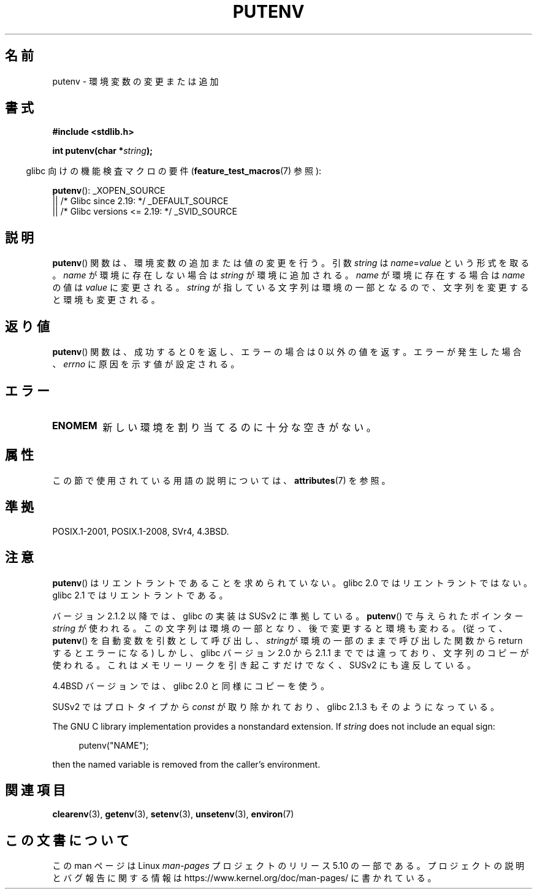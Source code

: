 .\" Copyright 1993 David Metcalfe (david@prism.demon.co.uk)
.\"
.\" %%%LICENSE_START(VERBATIM)
.\" Permission is granted to make and distribute verbatim copies of this
.\" manual provided the copyright notice and this permission notice are
.\" preserved on all copies.
.\"
.\" Permission is granted to copy and distribute modified versions of this
.\" manual under the conditions for verbatim copying, provided that the
.\" entire resulting derived work is distributed under the terms of a
.\" permission notice identical to this one.
.\"
.\" Since the Linux kernel and libraries are constantly changing, this
.\" manual page may be incorrect or out-of-date.  The author(s) assume no
.\" responsibility for errors or omissions, or for damages resulting from
.\" the use of the information contained herein.  The author(s) may not
.\" have taken the same level of care in the production of this manual,
.\" which is licensed free of charge, as they might when working
.\" professionally.
.\"
.\" Formatted or processed versions of this manual, if unaccompanied by
.\" the source, must acknowledge the copyright and authors of this work.
.\" %%%LICENSE_END
.\"
.\" References consulted:
.\"     Linux libc source code
.\"     Lewine's _POSIX Programmer's Guide_ (O'Reilly & Associates, 1991)
.\"     386BSD man pages
.\"	Single UNIX Specification, Version 2
.\" Modified Thu Apr  8 15:00:12 1993, David Metcalfe
.\" Modified Sat Jul 24 18:44:45 1993, Rik Faith (faith@cs.unc.edu)
.\" Modified Fri Feb 14 21:47:50 1997 by Andries Brouwer (aeb@cwi.nl)
.\" Modified Mon Oct 11 11:11:11 1999 by Andries Brouwer (aeb@cwi.nl)
.\" Modified Wed Nov 10 00:02:26 1999 by Andries Brouwer (aeb@cwi.nl)
.\" Modified Sun May 20 22:17:20 2001 by Andries Brouwer (aeb@cwi.nl)
.\"*******************************************************************
.\"
.\" This file was generated with po4a. Translate the source file.
.\"
.\"*******************************************************************
.\"
.\" Japanese Version Copyright (c) 1997 HIROFUMI Nishizuka
.\"	all rights reserved.
.\" Translated 1997-12-19, HIROFUMI Nishizuka <nishi@rpts.cl.nec.co.jp>
.\" Updated 2000-06-18, Kentaro Shirakata <argrath@ub32.org>
.\" Updated 2005-11-19, Akihiro MOTOKI <amotoki@dd.iij4u.or.jp>
.\"
.TH PUTENV 3 2019\-03\-06 GNU "Linux Programmer's Manual"
.SH 名前
putenv \- 環境変数の変更または追加
.SH 書式
.nf
\fB#include <stdlib.h>\fP
.PP
.\" Not: const char *
\fBint putenv(char *\fP\fIstring\fP\fB);\fP
.fi
.PP
.RS -4
glibc 向けの機能検査マクロの要件 (\fBfeature_test_macros\fP(7)  参照):
.RE
.PP
\fBputenv\fP():
_XOPEN_SOURCE
    || /* Glibc since 2.19: */ _DEFAULT_SOURCE
    || /* Glibc versions <= 2.19: */ _SVID_SOURCE
.SH 説明
\fBputenv\fP()  関数は、環境変数の追加または値の変更を行う。 引数 \fIstring\fP は \fIname\fP=\fIvalue\fP
という形式を取る。 \fIname\fP が環境に存在しない場合は \fIstring\fP が環境に追加される。 \fIname\fP が環境に存在する場合は
\fIname\fP の値は \fIvalue\fP に変更される。 \fIstring\fP が指している文字列は環境の一部となるので、
文字列を変更すると環境も変更される。
.SH 返り値
\fBputenv\fP() 関数は、成功すると 0 を返し、エラーの場合は 0 以外の値を返す。エラーが発生した場合、 \fIerrno\fP
に原因を示す値が設定される。
.SH エラー
.TP 
\fBENOMEM\fP
新しい環境を割り当てるのに十分な空きがない。
.SH 属性
この節で使用されている用語の説明については、 \fBattributes\fP(7) を参照。
.TS
allbox;
lb lb lb
l l l.
インターフェース	属性	値
T{
\fBputenv\fP()
T}	Thread safety	MT\-Unsafe const:env
.TE
.SH 準拠
POSIX.1\-2001, POSIX.1\-2008, SVr4, 4.3BSD.
.SH 注意
.\" .LP
.\" Description for libc4, libc5, glibc:
.\" If the argument \fIstring\fP is of the form \fIname\fP,
.\" and does not contain an \(aq=\(aq character, then the variable \fIname\fP
.\" is removed from the environment.
.\" If
.\" .BR putenv ()
.\" has to allocate a new array \fIenviron\fP,
.\" and the previous array was also allocated by
.\" .BR putenv (),
.\" then it will be freed.
.\" In no case will the old storage associated
.\" to the environment variable itself be freed.
\fBputenv\fP()  はリエントラントであることを求められていない。 glibc 2.0 ではリエントラントではない。 glibc 2.1
ではリエントラントである。
.PP
バージョン 2.1.2 以降では、 glibc の実装は SUSv2 に準拠している。 \fBputenv\fP()  で与えられたポインター
\fIstring\fP が使われる。 この文字列は環境の一部となり、後で変更すると環境も変わる。 (従って、 \fBputenv\fP()
を自動変数を引数として呼び出し、 \fIstring\fPが環境の一部のままで呼び出した関数から return するとエラーになる)  しかし、glibc
バージョン 2.0 から 2.1.1 まででは違っており、文字列のコピーが使われる。 これはメモリーリークを引き起こすだけでなく、 SUSv2
にも違反している。
.PP
4.4BSD バージョンでは、glibc 2.0 と同様にコピーを使う。
.PP
SUSv2 ではプロトタイプから \fIconst\fP が取り除かれており、 glibc 2.1.3 もそのようになっている。
.PP
The GNU C library implementation provides a nonstandard extension.  If
\fIstring\fP does not include an equal sign:
.PP
.in +4n
.EX
putenv("NAME");
.EE
.in
.PP
then the named variable is removed from the caller's environment.
.SH 関連項目
\fBclearenv\fP(3), \fBgetenv\fP(3), \fBsetenv\fP(3), \fBunsetenv\fP(3), \fBenviron\fP(7)
.SH この文書について
この man ページは Linux \fIman\-pages\fP プロジェクトのリリース 5.10 の一部である。プロジェクトの説明とバグ報告に関する情報は
\%https://www.kernel.org/doc/man\-pages/ に書かれている。
